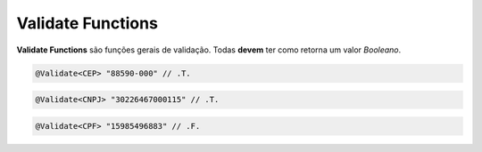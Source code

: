 .. _validate_functions:

==================
Validate Functions
==================

**Validate Functions** são funções gerais de validação. Todas **devem** ter como
retorna um valor *Booleano*.

.. function:: @Validate<CEP>

   Retorna a validade de um CEP no formato "99999-999".

.. code-block:: xbase

   @Validate<CEP> "88590-000" // .T.

.. function:: @Validate<CNPJ>

   Retorna a validade de um CNPJ (apenas números).

.. code-block:: xbase

   @Validate<CNPJ> "30226467000115" // .T.

.. function:: @Validate<CPF>

   Retorna a validade de um CPF (apenas números).

.. code-block:: xbase

   @Validate<CPF> "15985496883" // .F.

.. function:: @Validate<Email>

   Valida um e-mail segundo os padrões atuais.

.. function:: @Validate<Even>

   Valida a paridade de um número.

.. function:: @Validate<Name>

   Verifica se o nome é válido, composto apenas por caracteres latinos.

.. function:: @Validate<Negative>

   Validação de negatividade numeral.

.. function:: @Validate<Number>

   Retorna se determinado valor é válido como numeral.

.. function:: @Validate<Odd>

   Retorna se um número é ímpar.

.. function:: @Validate<Positive>

   Validação de positividade numeral.